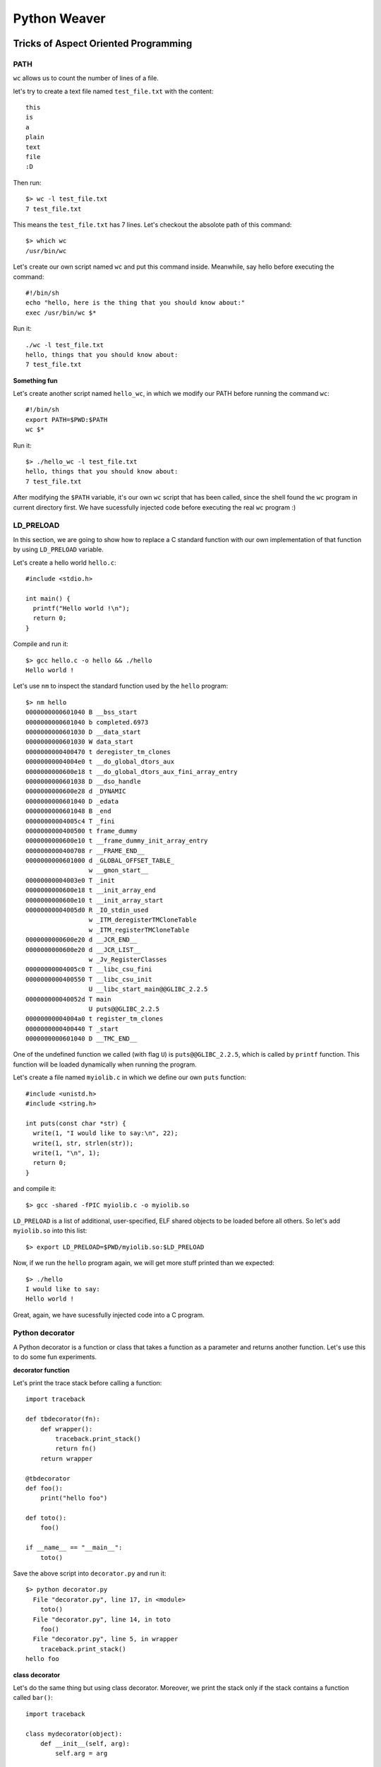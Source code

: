 =============
Python Weaver
=============


Tricks of Aspect Oriented Programming
=====================================

PATH
----

``wc`` allows us to count the number of lines of a file.

let's try to create a text file named ``test_file.txt`` with the content::

  this
  is
  a
  plain
  text
  file
  :D

Then run::

  $> wc -l test_file.txt
  7 test_file.txt

This means the ``test_file.txt`` has 7 lines.
Let's checkout the absolote path of this command::

  $> which wc
  /usr/bin/wc

Let's create our own script named ``wc`` and put this command inside.
Meanwhile, say hello before executing the command::

  #!/bin/sh
  echo "hello, here is the thing that you should know about:"
  exec /usr/bin/wc $*

Run it::

  ./wc -l test_file.txt
  hello, things that you should know about:
  7 test_file.txt

**Something fun**

Let's create another script named ``hello_wc``, in which we modify our PATH
before running the command ``wc``::

  #!/bin/sh
  export PATH=$PWD:$PATH
  wc $*

Run it::

  $> ./hello_wc -l test_file.txt
  hello, things that you should know about:
  7 test_file.txt

After modifying the ``$PATH`` variable, it's our
own ``wc`` script that has been called, since the shell found the ``wc``
program in current directory first.
We have sucessfully injected code before executing the real ``wc`` program :)


LD_PRELOAD
----------

In this section, we are going to show how to replace a C standard function
with our own implementation of that function by using ``LD_PRELOAD`` variable.

Let's create a hello world ``hello.c``::

  #include <stdio.h>

  int main() {
    printf("Hello world !\n");
    return 0;
  }

Compile and run it::

  $> gcc hello.c -o hello && ./hello
  Hello world !

Let's use ``nm`` to inspect the standard function used by the ``hello`` program::

  $> nm hello
  0000000000601040 B __bss_start
  0000000000601040 b completed.6973
  0000000000601030 D __data_start
  0000000000601030 W data_start
  0000000000400470 t deregister_tm_clones
  00000000004004e0 t __do_global_dtors_aux
  0000000000600e18 t __do_global_dtors_aux_fini_array_entry
  0000000000601038 D __dso_handle
  0000000000600e28 d _DYNAMIC
  0000000000601040 D _edata
  0000000000601048 B _end
  00000000004005c4 T _fini
  0000000000400500 t frame_dummy
  0000000000600e10 t __frame_dummy_init_array_entry
  0000000000400708 r __FRAME_END__
  0000000000601000 d _GLOBAL_OFFSET_TABLE_
                   w __gmon_start__
  00000000004003e0 T _init
  0000000000600e18 t __init_array_end
  0000000000600e10 t __init_array_start
  00000000004005d0 R _IO_stdin_used
                   w _ITM_deregisterTMCloneTable
                   w _ITM_registerTMCloneTable
  0000000000600e20 d __JCR_END__
  0000000000600e20 d __JCR_LIST__
                   w _Jv_RegisterClasses
  00000000004005c0 T __libc_csu_fini
  0000000000400550 T __libc_csu_init
                   U __libc_start_main@@GLIBC_2.2.5
  000000000040052d T main
                   U puts@@GLIBC_2.2.5
  00000000004004a0 t register_tm_clones
  0000000000400440 T _start
  0000000000601040 D __TMC_END__


One of the undefined function we called (with flag ``U``) is ``puts@@GLIBC_2.2.5``,
which is called by ``printf`` function.
This function will be loaded dynamically when running the program.

Let's create a file named ``myiolib.c`` in which we define our own ``puts`` function::

  #include <unistd.h>
  #include <string.h>

  int puts(const char *str) {
    write(1, "I would like to say:\n", 22);
    write(1, str, strlen(str));
    write(1, "\n", 1);
    return 0;
  }


and compile it::

  $> gcc -shared -fPIC myiolib.c -o myiolib.so

``LD_PRELOAD`` is a list of additional, user-specified, ELF shared objects to be loaded before all others.
So let's add ``myiolib.so`` into this list::

  $> export LD_PRELOAD=$PWD/myiolib.so:$LD_PRELOAD

Now, if we run the ``hello`` program again, we will get more stuff printed than we expected::

  $> ./hello
  I would like to say:
  Hello world !

Great, again, we have sucessfully injected code into a C program.

Python decorator
----------------

A Python decorator is a function or class that takes a function as a parameter
and returns another function. Let's use this to do some fun experiments.

**decorator function**

Let's print the trace stack before calling a function::

  import traceback

  def tbdecorator(fn):
      def wrapper():
          traceback.print_stack()
          return fn()
      return wrapper

  @tbdecorator
  def foo():
      print("hello foo")

  def toto():
      foo()

  if __name__ == "__main__":
      toto()

Save the above script into ``decorator.py`` and run it::

  $> python decorator.py
    File "decorator.py", line 17, in <module>
      toto()
    File "decorator.py", line 14, in toto
      foo()
    File "decorator.py", line 5, in wrapper
      traceback.print_stack()
  hello foo


**class decorator**

Let's do the same thing but using class decorator. Moreover, we print the stack only
if the stack contains a function called ``bar()``::

  import traceback

  class mydecorator(object):
      def __init__(self, arg):
          self.arg = arg

      def __call__(self, fn):
          def wrapper(arg):
              print(self.arg)
              for s in traceback.extract_stack():
                  if (s[3] == 'bar()' ):
                      print("function bar() found!")
                      traceback.print_stack()
              return fn(arg)
          return wrapper

  @mydecorator("arg of decorator")
  def foo(arg):
      print("foo:" + arg)

  def bar():
      print("bar() is called")
      foo("hihi")

  if __name__ == "__main__":
      bar()

Save it as ``decorator_class.py``, and run it::

  $> python decorator_class.py
  bar() is called
  arg of decorator
  function bar() found!
    File "decorator_class.py", line 30, in <module>
      bar()
    File "decorator_class.py", line 26, in bar
      foo("hihi")
    File "decorator_class.py", line 14, in wrapper
      traceback.print_stack()
  foo:hihi


Some highlights about the decorators:

1. To apply an action to a function, it's sufficient to declare a declarator
before the function's signature.

2. By using class decorator, we can pass additional arguments.

3. By parsing and analysing the trace stack inside a decorator, we can
apply different actions to different functions.

Therefore, Python's decorator can be a tool for aspect oriented programming.


Python's Introspection
======================

dir() & globals()
-----------------

``globals()`` returns the dictionary containing the current scope's global variables.
``dirs()`` returns the names in the current scope, if called without an argument.

If we define funcitons directely on a Python interpreter (for example ``ipython``),
we can find that the function names can be found in the global variables.

Therefore we can also redefine a global variable to modify its behavior::

  $> ipython
  In [1]: def foo(arg):
     ...:     print("Hello " + arg)
     ...:

  In [2]: foo("man")
  Hello man

  In [3]: globals()["foo"] = lambda x: x ** 2

  In [4]: foo(12)
  Out[4]: 144


isinstance() & type
-------------------

``isinstance()`` and ``type()`` allow us to determine the type of a variable.
Let's use them to filter the global functions::

  $> ipython
  In [1]: def foo(arg):
     ...:     print("Hello " + arg)
     ...:

  In [2]: import types

  In [3]: [fn for fn in globals().values() if isinstance(fn, types.FunctionType)]
  Out[3]: [<function __main__.foo>]

  In [4]: [fn for fn in globals().values() if type(fn) is types.FunctionType]
  Out[4]: [<function __main__.foo>]


Passing parameters
------------------

**Wrapper**

By using unnamed parameters and dictionary parameters,
we can define a function wrapper. Instead of calling a function
directely, we can pass it to the wrapper so that the wrapper can
do some extra work before running the function::

  def wrap(f, *args, **kwargs):
    print("wrap is called with arguments:")
    print ("*args = " + str(args))
    print ("**kwargs = " + str(kwargs))
    f(*args, **kwargs)

  def foo(*args, **kwargs):
      print("foo is called with arguments:")
      print ("*args = " + str(args))
      print ("**kwargs = " + str(kwargs))

  if __name__ == "__main__":
      wrap(foo, 1, 2, ["a", "b"], hi="hihi")


save the code as ``wrapper.py`` and run it::

  $> python wrapper.py
  wrap is called with arguments:
  *args = (1, 2, ['a', 'b'])
  **kwargs = {'hi': 'hihi'}
  foo is called with arguments:
  *args = (1, 2, ['a', 'b'])
  **kwargs = {'hi': 'hihi'}


**Generic decorator**

Based on the wrapper function previously defined, let's
create a generic decorator that can accept all parameters of
a function and pass it to that function::

  def generic_decorator(fn):
      def wrap(*args, **kwargs):
          print("wrap is called with arguments:")
          print("*args = " + str(args))
          print("**kwargs = " + str(kwargs))
          return fn(*args, **kwargs)
      return wrap

  @generic_decorator
  def foo(x, y, *args, **kwargs):
      print("foo is called with arguments:")
      print('x = {}, y = {}'.format(x, y))
      print("*args = " + str(args))
      print("**kwargs = " + str(kwargs))

  if __name__ == "__main__":
      foo(1, 2, ["a", "b"], hi="hihi")


save it as `generic_decorator.pyt` and run::

  $> python generic_decorator.py
  wrap is called with arguments:
  *args = (1, 2, ['a', 'b'])
  **kwargs = {'hi': 'hihi'}
  foo is called with arguments:
  x = 1, y = 2
  *args = (['a', 'b'],)
  **kwargs = {'hi': 'hihi'}



Redefine functions on the fly
-----------------------------

The ``generic_decorator`` returns a new function when it is called.
We can keep this function an use it later. In this case, it's not
used as decorator, so lets rename it as ``fwrapp`` and test it::

  def fwrap(fn):
      def wrap(*args, **kwargs):
          print("wrap is called with arguments:")
          print ("*args = " + str(args))
          print ("**kwargs = " + str(kwargs))
          fn(*args, **kwargs)
      return wrap

  def foo(x, y, *args, **kwargs):
      print("foo is called with arguments:")
      print('x = {}, y = {}'.format(x, y))
      print("*args = " + str(args))
      print("**kwargs = " + str(kwargs))


  if __name__ == "__main__":
      wrapped_foo = fwrap(foo)
      wrapped_foo(1, 2)


save it as ``fwrap.py`` and run::

  $> python fwrap.py
  wrap is called with arguments:
  *args = (1, 2)
  **kwargs = {}
  foo is called with arguments:
  x = 1, y = 2
  *args = ()
  **kwargs = {}

The 1st Aspect Weaver
=====================


ast.parse(...) and eval(...) of the ast module
==============================================

Dynamic compilation
-------------------

Modification of an AST
----------------------

The 2nd Aspect Weaver
---------------------

